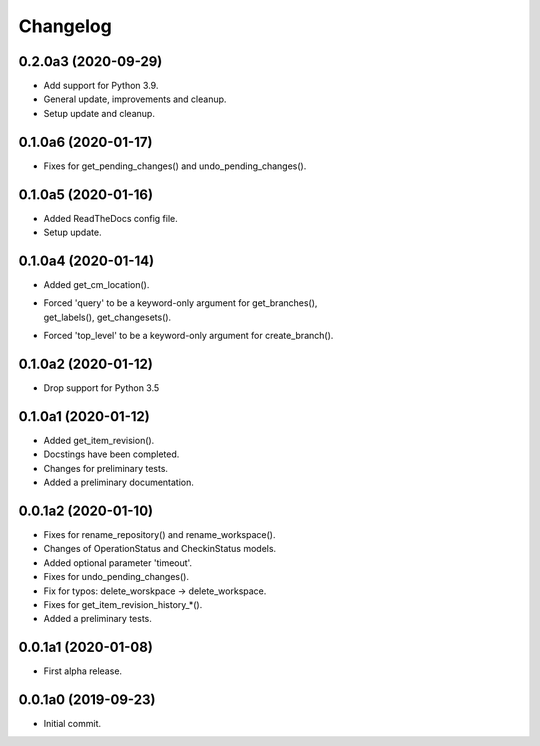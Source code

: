 Changelog
=========

0.2.0a3 (2020-09-29)
--------------------
- Add support for Python 3.9.
- General update, improvements and cleanup.
- Setup update and cleanup.

0.1.0a6 (2020-01-17)
--------------------
- Fixes for get_pending_changes() and undo_pending_changes().

0.1.0a5 (2020-01-16)
--------------------
- Added ReadTheDocs config file.
- Setup update.

0.1.0a4 (2020-01-14)
--------------------
- Added get_cm_location().
- | Forced 'query' to be a keyword-only argument for get_branches(),
  | get_labels(), get_changesets().
- Forced 'top_level' to be a keyword-only argument for create_branch().

0.1.0a2 (2020-01-12)
--------------------
- Drop support for Python 3.5

0.1.0a1 (2020-01-12)
--------------------
- Added get_item_revision().
- Docstings have been completed.
- Changes for preliminary tests.
- Added a preliminary documentation.

0.0.1a2 (2020-01-10)
--------------------
- Fixes for rename_repository() and rename_workspace().
- Changes of OperationStatus and CheckinStatus models.
- Added optional parameter 'timeout'.
- Fixes for undo_pending_changes().
- Fix for typos: delete_worskpace -> delete_workspace.
- Fixes for get_item_revision_history_*().
- Added a preliminary tests.

0.0.1a1 (2020-01-08)
--------------------
- First alpha release.

0.0.1a0 (2019-09-23)
--------------------
- Initial commit.
